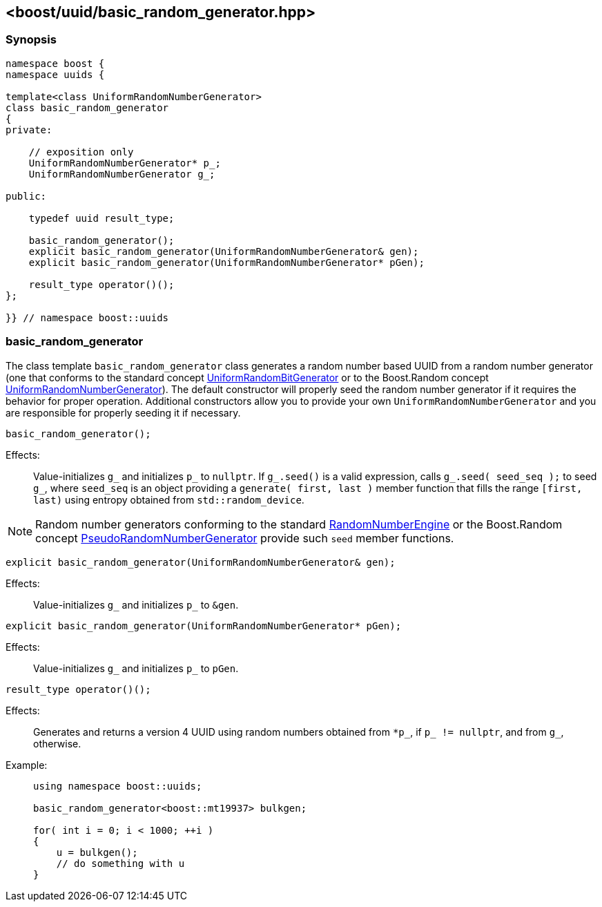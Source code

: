 [#basic_random_generator]
== <boost/uuid/basic_random_generator.hpp>

:idprefix: basic_random_generator_

=== Synopsis

[source,c++]
----
namespace boost {
namespace uuids {

template<class UniformRandomNumberGenerator>
class basic_random_generator
{
private:

    // exposition only
    UniformRandomNumberGenerator* p_;
    UniformRandomNumberGenerator g_;

public:

    typedef uuid result_type;

    basic_random_generator();
    explicit basic_random_generator(UniformRandomNumberGenerator& gen);
    explicit basic_random_generator(UniformRandomNumberGenerator* pGen);

    result_type operator()();
};

}} // namespace boost::uuids
----

=== basic_random_generator

The class template `basic_random_generator` class generates a random number based UUID from a random number generator
(one that conforms to the standard concept https://en.cppreference.com/w/cpp/named_req/UniformRandomBitGenerator[UniformRandomBitGenerator]
or to the Boost.Random concept https://www.boost.org/doc/libs/1_85_0/doc/html/boost_random/reference.html#boost_random.reference.concepts.uniform_random_number_generator[UniformRandomNumberGenerator]).
The default constructor will properly seed the random number generator if it requires the behavior for proper operation.
Additional constructors allow you to provide your own `UniformRandomNumberGenerator` and you are responsible for properly seeding it if necessary.

```cpp
basic_random_generator();
```

Effects: :: Value-initializes `g_` and initializes `p_` to `nullptr`.
  If `g_.seed()` is a valid expression, calls `g_.seed( seed_seq );`
  to seed `g_`, where `seed_seq` is an object providing a
  `generate( first, last )` member function that fills the range
  `[first, last)` using entropy obtained from `std::random_device`.

NOTE: Random number generators conforming to the standard https://en.cppreference.com/w/cpp/named_req/RandomNumberEngine[RandomNumberEngine]
  or the Boost.Random concept https://www.boost.org/doc/libs/1_85_0/doc/html/boost_random/reference.html#boost_random.reference.concepts.pseudo_random_number_generator[PseudoRandomNumberGenerator]
  provide such `seed` member functions.

```cpp
explicit basic_random_generator(UniformRandomNumberGenerator& gen);
```

Effects: :: Value-initializes `g_` and initializes `p_` to `&gen`.

```cpp
explicit basic_random_generator(UniformRandomNumberGenerator* pGen);
```

Effects: :: Value-initializes `g_` and initializes `p_` to `pGen`.

```cpp
result_type operator()();
```

Effects: :: Generates and returns a version 4 UUID using random numbers
  obtained from `*p_`, if `p_ != nullptr`, and from `g_`, otherwise.

Example: ::
+
```cpp
using namespace boost::uuids;

basic_random_generator<boost::mt19937> bulkgen;

for( int i = 0; i < 1000; ++i )
{
    u = bulkgen();
    // do something with u
}
```
